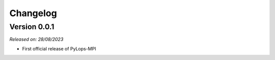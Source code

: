.. _changelog:

Changelog
=========

Version 0.0.1
-------------

*Released on: 28/08/2023*

* First official release of PyLops-MPI
